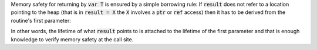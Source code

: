 .. default-role:: code

Memory safety for returning by `var T` is ensured by a simple borrowing
rule: If `result` does not refer to a location pointing to the heap
(that is in `result = X` the `X` involves a `ptr` or `ref` access)
then it has to be derived from the routine's first parameter:

.. code-block:: nim
  proc forward[T](x: var T): var T =
    result = x # ok, derived from the first parameter.

  proc p(param: var int): var int =
    var x: int
    # we know 'forward' provides a view into the location derived from
    # its first argument 'x'.
    result = forward(x) # Error: location is derived from `x`
                        # which is not p's first parameter and lives
                        # on the stack.

In other words, the lifetime of what `result` points to is attached to the
lifetime of the first parameter and that is enough knowledge to verify
memory safety at the call site.
